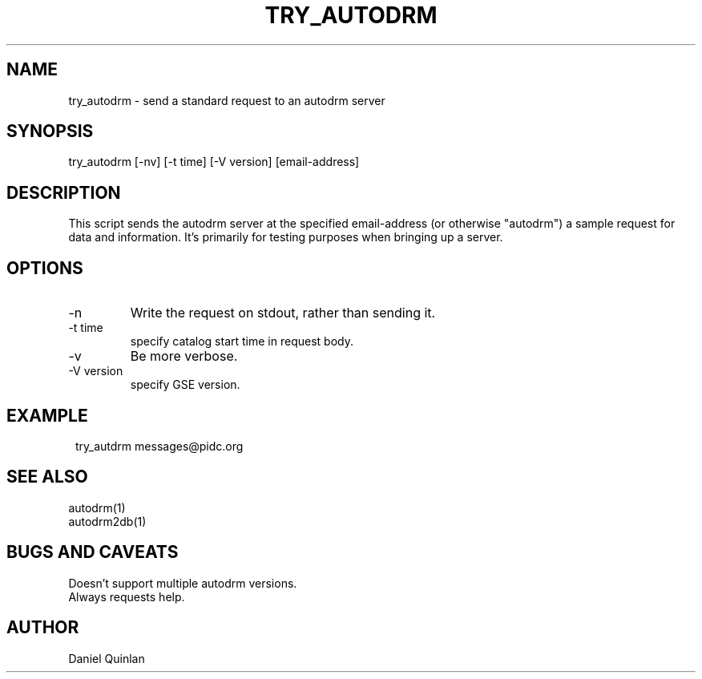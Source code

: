 .TH TRY_AUTODRM 1 
.SH NAME
try_autodrm \- send a standard request to an autodrm server
.SH SYNOPSIS
.nf
try_autodrm [-nv] [-t time] [-V version] [email-address]
.fi
.SH DESCRIPTION
This script sends the autodrm server at the specified email-address 
(or otherwise "autodrm") a sample request for 
data and information.  It's primarily for testing purposes
when bringing up a server.
.SH OPTIONS
.IP -n
Write the request on stdout, rather than sending it.
.IP "-t time"
specify catalog start time in request body.
.IP -v
Be more verbose.
.IP "-V version"
specify GSE version.
.SH EXAMPLE
.in 2c
.ft CW
.nf

try_autdrm messages@pidc.org

.fi
.ft R
.in
.SH "SEE ALSO"
.nf
autodrm(1)
autodrm2db(1)
.fi
.SH "BUGS AND CAVEATS"
Doesn't support multiple autodrm versions.
.br
Always requests help.
.SH AUTHOR
Daniel Quinlan
